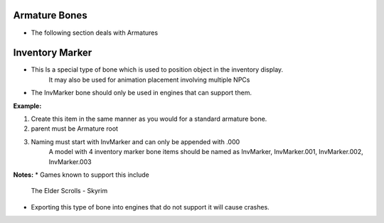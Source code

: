 Armature Bones
--------------
.. _armature-armatures:

* The following section deals with Armatures




Inventory Marker
----------------
.. _armature-invmarker:

* This Is a special type of bone which is used to position object in the inventory display.
	It may also be used for animation placement involving multiple NPCs
* The InvMarker bone should only be used in engines that can support them.
**Example:**
	
#. Create this item in the same manner as you would for a standard armature bone.
#. parent must be Armature root
#. Naming must start with InvMarker and can only be appended with .000
	A model with 4 inventory marker bone items should be named as InvMarker, InvMarker.001, InvMarker.002, InvMarker.003 
	
**Notes:**
*	Games known to support this include
		The Elder Scrolls - Skyrim
*	Exporting this type of bone into engines that do not support it will cause crashes.